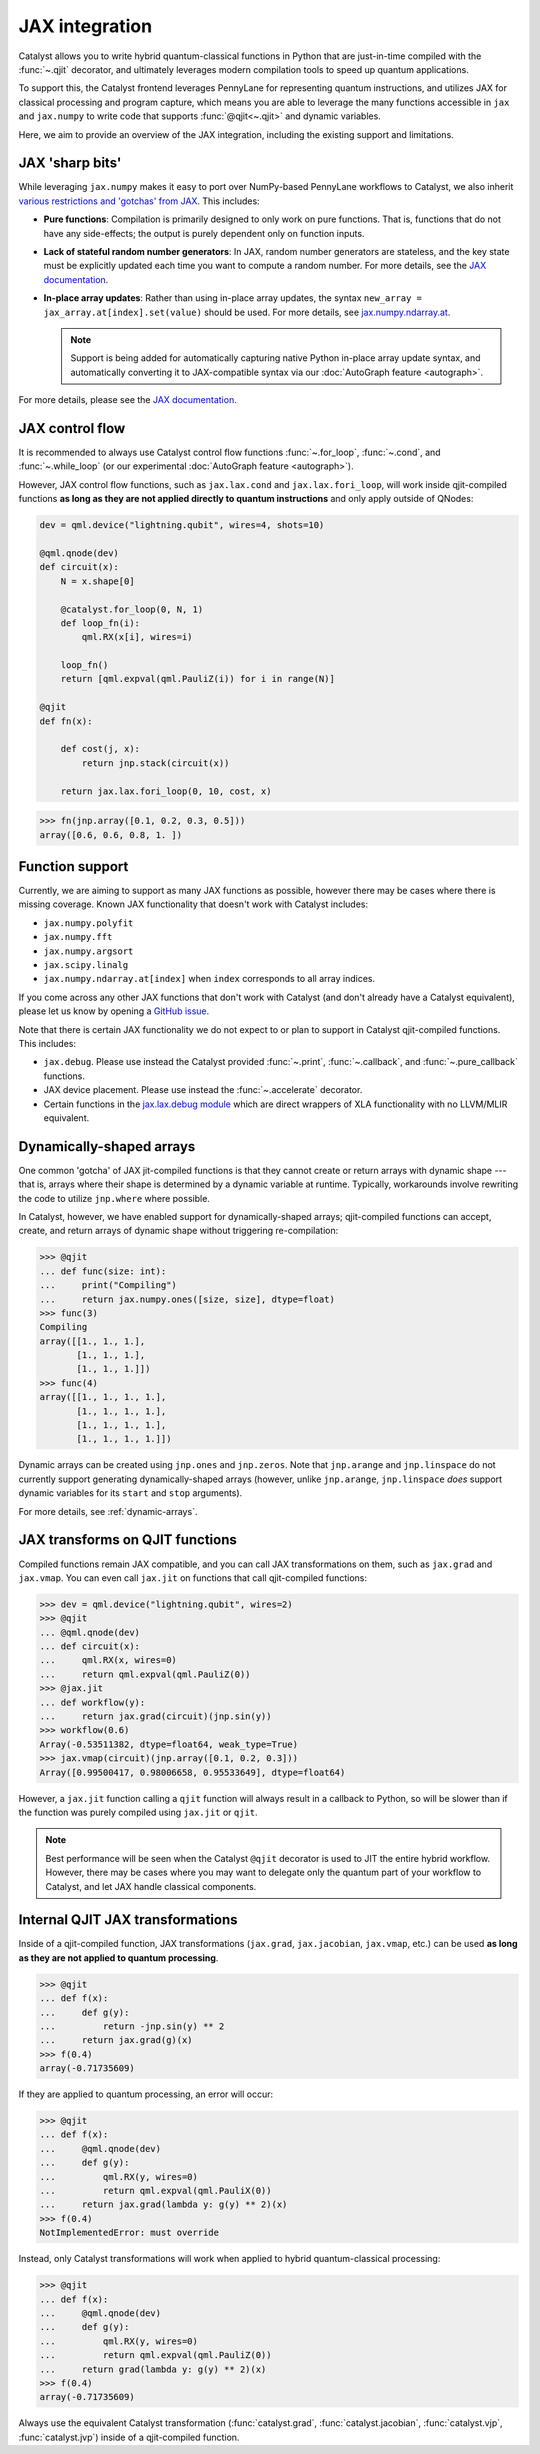 JAX integration
===============

Catalyst allows you to write hybrid quantum-classical functions in Python that are just-in-time
compiled with the :func:`~.qjit` decorator, and ultimately leverages modern compilation tools to
speed up quantum applications.

To support this, the Catalyst frontend leverages PennyLane for representing quantum instructions,
and utilizes JAX for classical processing and program capture, which means you are able to leverage
the many functions accessible in ``jax`` and ``jax.numpy`` to write code that supports
:func:`@qjit<~.qjit>` and dynamic variables.

Here, we aim to provide an overview of the JAX integration, including the existing support
and limitations.

JAX 'sharp bits'
----------------

While leveraging ``jax.numpy`` makes it easy to port over NumPy-based
PennyLane workflows to Catalyst, we also inherit `various restrictions
and 'gotchas' from JAX
<https://jax.readthedocs.io/en/latest/notebooks/Common_Gotchas_in_JAX.html>`__.
This includes:

* **Pure functions**: Compilation is primarily designed to only work on pure
  functions. That is, functions that do not have any side-effects; the
  output is purely dependent only on function inputs.

* **Lack of stateful random number generators**: In JAX, random number
  generators are stateless, and the key state must be explicitly updated each time you want to compute a random number. For more details, see the `JAX documentation <https://jax.readthedocs.io/en/latest/jax-101/05-random-numbers.html>`__.

* **In-place array updates**: Rather than using in-place array updates, the
  syntax ``new_array = jax_array.at[index].set(value)`` should be used. For
  more details, see `jax.numpy.ndarray.at
  <https://jax.readthedocs.io/en/latest/_autosummary/jax.numpy.ndarray.at.html>`__.

  .. note::

      Support is being added for automatically capturing native Python in-place array
      update syntax, and automatically converting it to JAX-compatible syntax via our
      :doc:`AutoGraph feature <autograph>`.

For more details, please see the `JAX documentation
<https://jax.readthedocs.io/en/latest/notebooks/Common_Gotchas_in_JAX.html>`__.

JAX control flow
----------------

It is recommended to always use Catalyst control flow functions :func:`~.for_loop`, :func:`~.cond`,
and :func:`~.while_loop` (or our experimental  :doc:`AutoGraph feature <autograph>`).

However, JAX control flow functions, such as ``jax.lax.cond`` and ``jax.lax.fori_loop``, will work
inside qjit-compiled functions **as long as they are not applied directly to quantum instructions**
and only apply outside of QNodes:

.. code-block:: python

    dev = qml.device("lightning.qubit", wires=4, shots=10)

    @qml.qnode(dev)
    def circuit(x):
        N = x.shape[0]

        @catalyst.for_loop(0, N, 1)
        def loop_fn(i):
            qml.RX(x[i], wires=i)

        loop_fn()
        return [qml.expval(qml.PauliZ(i)) for i in range(N)]

    @qjit
    def fn(x):

        def cost(j, x):
            return jnp.stack(circuit(x))

        return jax.lax.fori_loop(0, 10, cost, x)

>>> fn(jnp.array([0.1, 0.2, 0.3, 0.5]))
array([0.6, 0.6, 0.8, 1. ])

Function support
----------------

Currently, we are aiming to support as many JAX functions as possible, however
there may be cases where there is missing coverage. Known JAX functionality
that doesn't work with Catalyst includes:

- ``jax.numpy.polyfit``
- ``jax.numpy.fft``
- ``jax.numpy.argsort``
- ``jax.scipy.linalg``
- ``jax.numpy.ndarray.at[index]`` when ``index`` corresponds to all array
  indices.

If you come across any other JAX functions that don't work with Catalyst
(and don't already have a Catalyst equivalent), please let us know by opening
a `GitHub issue <https://github.com/PennyLaneAI/catalyst/issues>`__.

Note that there is certain JAX functionality we do not expect to or plan
to support in Catalyst qjit-compiled functions. This includes:

- ``jax.debug``. Please use instead the Catalyst provided :func:`~.print`, :func:`~.callback`,
  and :func:`~.pure_callback` functions.

- JAX device placement. Please use instead the :func:`~.accelerate` decorator.

- Certain functions in the `jax.lax.debug module <https://jax.readthedocs.io/en/latest/jax.lax.html>`__
  which are direct wrappers of XLA functionality with no LLVM/MLIR equivalent.

Dynamically-shaped arrays
-------------------------

One common 'gotcha' of JAX jit-compiled functions is that they cannot create or return arrays with
dynamic shape --- that is, arrays where their shape is determined by a dynamic variable at runtime.
Typically, workarounds involve rewriting the code to utilize ``jnp.where`` where possible.

In Catalyst, however, we have enabled support for dynamically-shaped arrays; qjit-compiled
functions can accept, create, and return arrays of dynamic shape without triggering re-compilation:

>>> @qjit
... def func(size: int):
...     print("Compiling")
...     return jax.numpy.ones([size, size], dtype=float)
>>> func(3)
Compiling
array([[1., 1., 1.],
       [1., 1., 1.],
       [1., 1., 1.]])
>>> func(4)
array([[1., 1., 1., 1.],
       [1., 1., 1., 1.],
       [1., 1., 1., 1.],
       [1., 1., 1., 1.]])

Dynamic arrays can be created using ``jnp.ones`` and ``jnp.zeros``. Note that ``jnp.arange``
and ``jnp.linspace`` do not currently support generating dynamically-shaped arrays (however, unlike
``jnp.arange``, ``jnp.linspace`` *does* support dynamic variables for its ``start`` and ``stop``
arguments).

For more details, see :ref:`dynamic-arrays`.

JAX transforms on QJIT functions
--------------------------------

Compiled functions remain JAX compatible, and you can call JAX transformations
on them, such as ``jax.grad`` and ``jax.vmap``. You can even call ``jax.jit``
on functions that call qjit-compiled functions:

>>> dev = qml.device("lightning.qubit", wires=2)
>>> @qjit
... @qml.qnode(dev)
... def circuit(x):
...     qml.RX(x, wires=0)
...     return qml.expval(qml.PauliZ(0))
>>> @jax.jit
... def workflow(y):
...     return jax.grad(circuit)(jnp.sin(y))
>>> workflow(0.6)
Array(-0.53511382, dtype=float64, weak_type=True)
>>> jax.vmap(circuit)(jnp.array([0.1, 0.2, 0.3]))
Array([0.99500417, 0.98006658, 0.95533649], dtype=float64)

However, a ``jax.jit`` function calling a ``qjit`` function will always result
in a callback to Python, so will be slower than if the function was purely compiled
using ``jax.jit`` or ``qjit``.

.. note::

    Best performance will be seen when the Catalyst
    ``@qjit`` decorator is used to JIT the entire hybrid workflow. However, there
    may be cases where you may want to delegate only the quantum part of your
    workflow to Catalyst, and let JAX handle classical components.


Internal QJIT JAX transformations
---------------------------------

Inside of a qjit-compiled function, JAX transformations
(``jax.grad``, ``jax.jacobian``, ``jax.vmap``, etc.)
can be used **as long as they are not applied to quantum processing**.

>>> @qjit
... def f(x):
...     def g(y):
...         return -jnp.sin(y) ** 2
...     return jax.grad(g)(x)
>>> f(0.4)
array(-0.71735609)

If they are applied to quantum processing, an error will occur:

>>> @qjit
... def f(x):
...     @qml.qnode(dev)
...     def g(y):
...         qml.RX(y, wires=0)
...         return qml.expval(qml.PauliX(0))
...     return jax.grad(lambda y: g(y) ** 2)(x)
>>> f(0.4)
NotImplementedError: must override

Instead, only Catalyst transformations will work when applied to hybrid
quantum-classical processing:

>>> @qjit
... def f(x):
...     @qml.qnode(dev)
...     def g(y):
...         qml.RX(y, wires=0)
...         return qml.expval(qml.PauliZ(0))
...     return grad(lambda y: g(y) ** 2)(x)
>>> f(0.4)
array(-0.71735609)

Always use the equivalent Catalyst transformation
(:func:`catalyst.grad`, :func:`catalyst.jacobian`, :func:`catalyst.vjp`, :func:`catalyst.jvp`)
inside of a qjit-compiled function.
